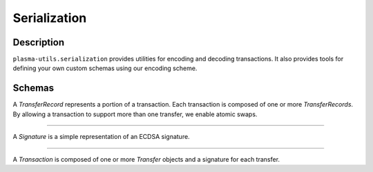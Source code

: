 =============
Serialization
=============

Description
===========
``plasma-utils.serialization`` provides utilities for encoding and decoding transactions.
It also provides tools for defining your own custom schemas using our encoding scheme.

Schemas
=======
.. code-block: javascript

    const TransferRecordSchema = new Schema({
        sender: {
            type: Address,
            required: true
        },
        recipient: {
            type: Address,
            required: true
        },
        token: {
            type: ByteArray,
            length: 4,
            required: true
        },
        start: {
            type: ByteArray,
            length: 12,
            required: true
        },
        end: {
            type: ByteArray,
            length: 12,
            required: true
        },
        block: {
            type: ByteArray,
            length: 32,
            required: true
        }
    })

A `TransferRecord` represents a portion of a transaction.
Each transaction is composed of one or more `TransferRecords`.
By allowing a transaction to support more than one transfer, we enable atomic swaps.

-----------------------------------------------------------------------------

.. code-block: javascript

    const SignatureSchema = new Schema({
        v: {
            type: ByteArray,
            length: 1,
            required: true
        },
        r: {
            type: ByteArray,
            length: 32,
            required: true
        },
        s: {
            type: ByteArray,
            length: 32,
            required: true
        }
    })

A `Signature` is a simple representation of an ECDSA signature.

------------------------------------------------------------------------------

.. code-block: javascript

    const TransactionSchema = new Schema({
        transfer: {
            type: TransferRecordSchema
        },
        signature: {
            type: SignatureSchema
        }
    })

A `Transaction` is composed of one or more `Transfer` objects and a signature for each transfer.

